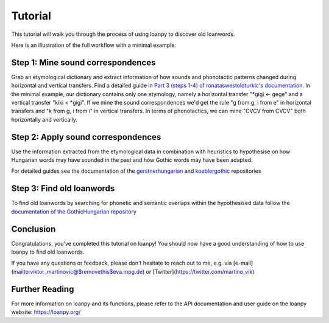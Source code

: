 Tutorial
========

This tutorial will walk you through the process of using loanpy to
discover old loanwords.

Here is an illustration of the full workflow with a minimal example:

.. image:: images/workflow.png
   :alt: The image shows a workflow chart with a turquoise bubble on top
         saying "kiki < gigi ← gege". Two arrows point away and towards it
         both on its left and on its right. The ones pointing away say "mine",
         and the ones pointing towards it "evaluate". The ones pointing
         away point towards a green box each. The box on the left reads
         "k<g, i<i" and the box on the right "g<g, i<e". There are two
         bigger turquoise 3x3-tables underneath the green boxes. The one on the
         left looks like this: The left column
         reads "Candidate Recipient Form, ikki, iikk", the middle column
         "Reconstruct hypothetical past form, iggi, iigg", and the right
         "Meaning, cat, cold". There's a yellow curved arrow
         above it, going from the left column up towards the green box and
         bending down and pointing to the second column. It says "apply" in
         the middle of its arch. The other 3x3 table is a mirrored version of
         this. Its left column reads "Meaning, hot, dog", its middle one
         "Adapt hypothetical recipient form, igig, iggi" and its right
         "Candidate Donor Form, egeg, egge". The yellow-apply arrow points
         from the right column to the middle one. There is a big yellow curved
         arrow on the bottom too, pointing from the middle column of the left
         3x3 table, to the middle column of the right 3x3 table. Above its
         arch it says "Find new etymology: ikki “cat” < iggi ← egge “dog”"

   The overall workflow with a minimal example

Step 1: Mine sound correspondences
----------------------------------

Grab an etymological dictionary and extract information of how sounds
and phonotactic patterns changed during horizontal and vertical transfers.
Find a detailed guide in `Part 3 (steps 1-4) of ronataswestoldturkic's
documentation
<https://ronataswestoldturkic.readthedocs.io/en/latest/mkloanpy.html>`_.
In the minimal example, our dictionary contains only one etymology, namely
a horizontal transfer "*gigi ← gege" and a vertical transfer "kiki < *gigi".
If we mine the sound correspondences we'd get the rule "g from g, i from e"
in horizontal transfers and "k from g, i from i" in vertical transfers.
In terms of phonotactics, we can mine "CVCV from CVCV" both horizontally
and vertically.

Step 2: Apply sound correspondences
-----------------------------------

Use the information extracted from the etymological data
in combination with heuristics to hypothesise on how Hungarian
words may have sounded in the past and how Gothic words may have been
adapted.

For detailed guides see the documentation of the `gerstnerhungarian
<https://gerstnerhungarian.readthedocs.io/en/latest/?badge=latest>`_ and
`koeblergothic <https://koeblergothic.readthedocs.io/en/latest/?badge=latest>`_
repositories

Step 3: Find old loanwords
--------------------------

To find old loanwords by searching for phonetic and semantic overlaps
within the hypothesised data follow the `documentation of the
GothicHungarian repository
<https://gothichungarian.readthedocs.io/en/latest/?badge=latest>`_

Conclusion
----------

Congratulations, you've completed this tutorial on loanpy! You should now
have a good understanding of how to use loanpy to find old loanwords.

If you have any questions or feedback, please don't hesitate to reach out
to me, e.g. via [e-mail](mailto:viktor_martinovic@$removethis$eva.mpg.de) or
[Twitter](https://twitter.com/martino_vik)

Further Reading
---------------

For more information on loanpy and its functions, please refer to the API
documentation and user guide on the loanpy website: https://loanpy.org/
